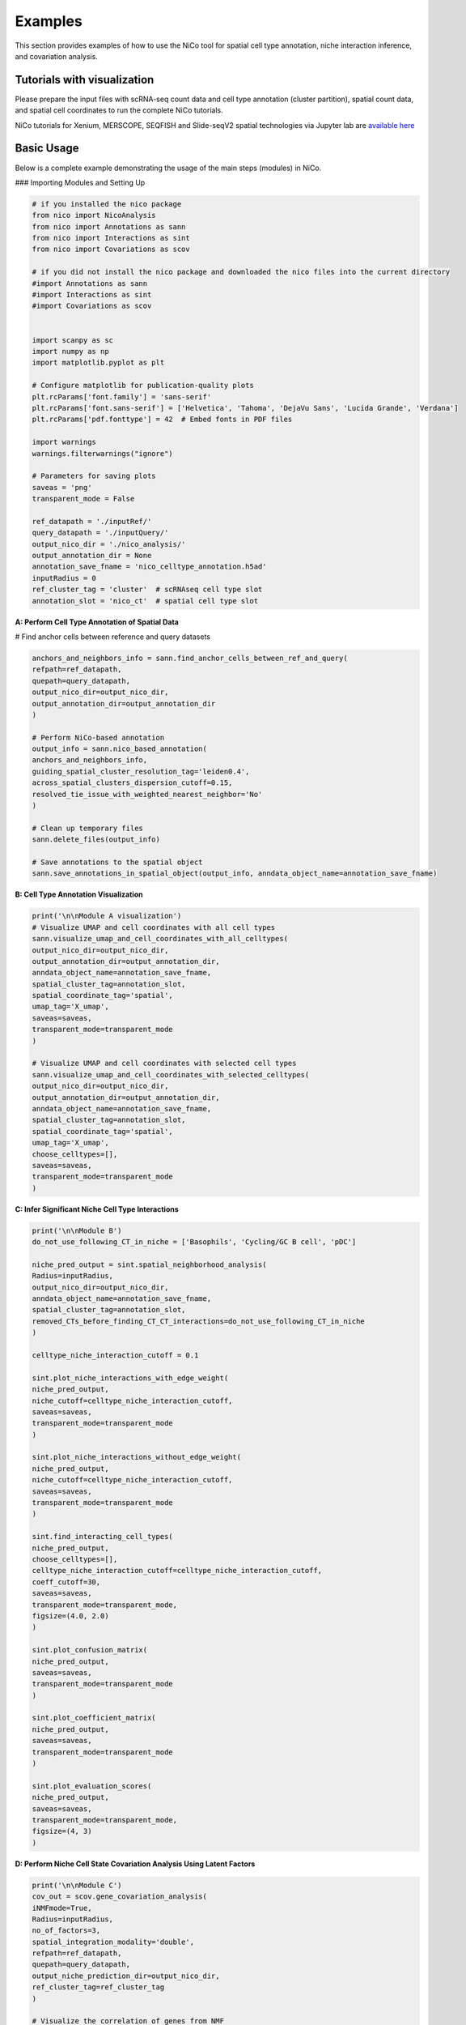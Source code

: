 Examples
========

This section provides examples of how to use the NiCo tool for spatial cell type annotation, niche interaction inference, and covariation analysis.


Tutorials with visualization
----------------------------
Please prepare the input files with scRNA-seq count data and cell type annotation (cluster partition), spatial count data, and spatial
cell coordinates to run the complete NiCo tutorials.

NiCo tutorials for Xenium, MERSCOPE, SEQFISH and Slide-seqV2 spatial technologies via Jupyter lab are `available here
<https://github.com/ankitbioinfo/nico_tutorial>`_


Basic Usage
-----------

Below is a complete example demonstrating the usage of the main steps (modules) in NiCo.

### Importing Modules and Setting Up

.. code-block:: python

   # if you installed the nico package
   from nico import NicoAnalysis
   from nico import Annotations as sann
   from nico import Interactions as sint
   from nico import Covariations as scov

   # if you did not install the nico package and downloaded the nico files into the current directory
   #import Annotations as sann
   #import Interactions as sint
   #import Covariations as scov


   import scanpy as sc
   import numpy as np
   import matplotlib.pyplot as plt

   # Configure matplotlib for publication-quality plots
   plt.rcParams['font.family'] = 'sans-serif'
   plt.rcParams['font.sans-serif'] = ['Helvetica', 'Tahoma', 'DejaVu Sans', 'Lucida Grande', 'Verdana']
   plt.rcParams['pdf.fonttype'] = 42  # Embed fonts in PDF files

   import warnings
   warnings.filterwarnings("ignore")

   # Parameters for saving plots
   saveas = 'png'
   transparent_mode = False

   ref_datapath = './inputRef/'
   query_datapath = './inputQuery/'
   output_nico_dir = './nico_analysis/'
   output_annotation_dir = None
   annotation_save_fname = 'nico_celltype_annotation.h5ad'
   inputRadius = 0
   ref_cluster_tag = 'cluster'  # scRNAseq cell type slot
   annotation_slot = 'nico_ct'  # spatial cell type slot



**A: Perform Cell Type Annotation of Spatial Data**


# Find anchor cells between reference and query datasets

.. code-block:: python

   anchors_and_neighbors_info = sann.find_anchor_cells_between_ref_and_query(
   refpath=ref_datapath,
   quepath=query_datapath,
   output_nico_dir=output_nico_dir,
   output_annotation_dir=output_annotation_dir
   )

   # Perform NiCo-based annotation
   output_info = sann.nico_based_annotation(
   anchors_and_neighbors_info,
   guiding_spatial_cluster_resolution_tag='leiden0.4',
   across_spatial_clusters_dispersion_cutoff=0.15,
   resolved_tie_issue_with_weighted_nearest_neighbor='No'
   )

   # Clean up temporary files
   sann.delete_files(output_info)

   # Save annotations to the spatial object
   sann.save_annotations_in_spatial_object(output_info, anndata_object_name=annotation_save_fname)




**B: Cell Type Annotation Visualization**

.. code-block:: python

   print('\n\nModule A visualization')
   # Visualize UMAP and cell coordinates with all cell types
   sann.visualize_umap_and_cell_coordinates_with_all_celltypes(
   output_nico_dir=output_nico_dir,
   output_annotation_dir=output_annotation_dir,
   anndata_object_name=annotation_save_fname,
   spatial_cluster_tag=annotation_slot,
   spatial_coordinate_tag='spatial',
   umap_tag='X_umap',
   saveas=saveas,
   transparent_mode=transparent_mode
   )

   # Visualize UMAP and cell coordinates with selected cell types
   sann.visualize_umap_and_cell_coordinates_with_selected_celltypes(
   output_nico_dir=output_nico_dir,
   output_annotation_dir=output_annotation_dir,
   anndata_object_name=annotation_save_fname,
   spatial_cluster_tag=annotation_slot,
   spatial_coordinate_tag='spatial',
   umap_tag='X_umap',
   choose_celltypes=[],
   saveas=saveas,
   transparent_mode=transparent_mode
   )



**C: Infer Significant Niche Cell Type Interactions**

.. code-block:: python

   print('\n\nModule B')
   do_not_use_following_CT_in_niche = ['Basophils', 'Cycling/GC B cell', 'pDC']

   niche_pred_output = sint.spatial_neighborhood_analysis(
   Radius=inputRadius,
   output_nico_dir=output_nico_dir,
   anndata_object_name=annotation_save_fname,
   spatial_cluster_tag=annotation_slot,
   removed_CTs_before_finding_CT_CT_interactions=do_not_use_following_CT_in_niche
   )

   celltype_niche_interaction_cutoff = 0.1

   sint.plot_niche_interactions_with_edge_weight(
   niche_pred_output,
   niche_cutoff=celltype_niche_interaction_cutoff,
   saveas=saveas,
   transparent_mode=transparent_mode
   )

   sint.plot_niche_interactions_without_edge_weight(
   niche_pred_output,
   niche_cutoff=celltype_niche_interaction_cutoff,
   saveas=saveas,
   transparent_mode=transparent_mode
   )

   sint.find_interacting_cell_types(
   niche_pred_output,
   choose_celltypes=[],
   celltype_niche_interaction_cutoff=celltype_niche_interaction_cutoff,
   coeff_cutoff=30,
   saveas=saveas,
   transparent_mode=transparent_mode,
   figsize=(4.0, 2.0)
   )

   sint.plot_confusion_matrix(
   niche_pred_output,
   saveas=saveas,
   transparent_mode=transparent_mode
   )

   sint.plot_coefficient_matrix(
   niche_pred_output,
   saveas=saveas,
   transparent_mode=transparent_mode
   )

   sint.plot_evaluation_scores(
   niche_pred_output,
   saveas=saveas,
   transparent_mode=transparent_mode,
   figsize=(4, 3)
   )



**D: Perform Niche Cell State Covariation Analysis Using Latent Factors**

.. code-block:: python

   print('\n\nModule C')
   cov_out = scov.gene_covariation_analysis(
   iNMFmode=True,
   Radius=inputRadius,
   no_of_factors=3,
   spatial_integration_modality='double',
   refpath=ref_datapath,
   quepath=query_datapath,
   output_niche_prediction_dir=output_nico_dir,
   ref_cluster_tag=ref_cluster_tag
   )

   # Visualize the correlation of genes from NMF
   scov.plot_cosine_and_spearman_correlation_to_factors(
   cov_out,
   choose_celltypes=[],
   NOG_Fa=30,
   saveas=saveas,
   transparent_mode=transparent_mode,
   figsize=(15, 10)
   )

   scov.make_excel_sheet_for_gene_correlation(cov_out)





**E: Cell Type Covariation Visualization**

.. code-block:: python

   print('\n\nModule D')
   scov.plot_significant_regression_covariations_as_circleplot(
   cov_out,
   choose_celltypes=[],
   pvalue_cutoff=0.05,
   mention_pvalue=True,
   saveas=saveas,
   transparent_mode=transparent_mode,
   figsize=(6, 1.25)
   )





**F: Analysis of Ligand-Receptor Interactions Associated with Covarying Latent Factors of Niche Cell Types**

.. code-block:: python

   print('\n\nModule E')
   scov.save_LR_interactions_in_excelsheet_and_regression_summary_in_textfile_for_interacting_cell_types(
   cov_out,
   pvalueCutoff=0.05,
   correlation_with_spearman=True,
   LR_plot_NMF_Fa_thres=0.1,
   LR_plot_Exp_thres=0.1,
   number_of_top_genes_to_print=5
   )

   scov.find_LR_interactions_in_interacting_cell_types(
   cov_out,
   choose_interacting_celltype_pair=[],
   choose_factors_id=[],
   pvalueCutoff=0.05,
   LR_plot_NMF_Fa_thres=0.2,
   LR_plot_Exp_thres=0.2,
   saveas=saveas,
   transparent_mode=transparent_mode,
   figsize=(12, 10)
   )




**G: Perform Functional Enrichment Analysis for Genes Associated with Latent Factors**

.. code-block:: python

   print('\n\nModule F')
   scov.pathway_analysis(
   cov_out,
   choose_celltypes=[],
   NOG_pathway=50,
   choose_factors_id=[],
   savefigure=True,
   positively_correlated=True,
   saveas='pdf',
   rps_rpl_mt_genes_included=False
   )





**H: Visualization of Top Genes Associated with Latent Factors Across Cell Types and Factors as Dotplot**

.. code-block:: python

   print('\n\nModule G')
   scov.plot_top_genes_for_a_given_celltype_from_all_factors(
   cov_out,
   choose_celltypes=[],
   top_NOG=20,
   saveas=saveas,
   transparent_mode=transparent_mode
   )

   scov.plot_top_genes_for_pair_of_celltypes_from_two_chosen_factors(
   cov_out,
   choose_interacting_celltype_pair=['Stem/TA', 'Paneth'],
   visualize_factors_id=[1, 1],
   top_NOG=20,
   saveas=saveas,
   transparent_mode=transparent_mode
   )




**I: Visualization of Factor Values in the UMAP**

.. code-block:: python

   print('\n\nModule H')
   scov.visualize_factors_in_spatial_umap(
   cov_out,
   visualize_factors_id=[1, 1],
   choose_interacting_celltype_pair=['Stem/TA', 'Paneth'],
   saveas=saveas,
   transparent_mode=transparent_mode,
   figsize=(8, 3.5)
   )

   scov.visualize_factors_in_scRNAseq_umap(
   cov_out,
   choose_interacting_celltype_pair=['Stem/TA', 'Paneth'],
   visualize_factors_id=[1, 1],
   saveas=saveas,
   transparent_mode=transparent_mode,
   figsize=(8, 3.5)
   )
